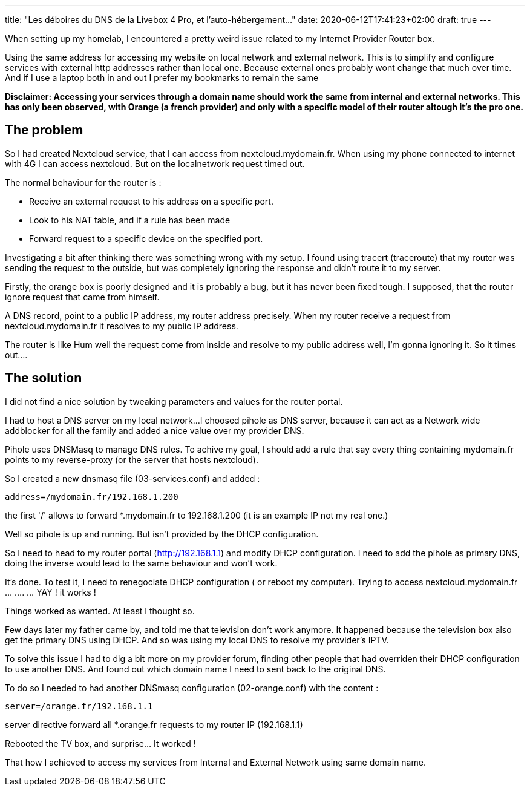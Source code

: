 ---
title: "Les déboires du DNS de la Livebox 4 Pro, et l'auto-hébergement..."
date: 2020-06-12T17:41:23+02:00
draft: true
---

When setting up my homelab, I encountered a pretty weird issue related to my Internet Provider Router box.

Using the same address for accessing my website on local network and external network.
This is to simplify and configure services with external http addresses rather than local one. 
Because external ones probably wont change that much over time. And if I use a laptop both in and out I prefer my bookmarks to remain the same

***Disclaimer*: Accessing your services through a domain name should work the same from internal and external networks. This has only been observed, with Orange (a french provider) and only with a specific model of their router altough it's the pro one.**


## The problem

So I had created Nextcloud service, that I can access from nextcloud.mydomain.fr.
When using my phone connected to internet with 4G I can access nextcloud.
But on the localnetwork request timed out.

.The normal behaviour for the router is :
* Receive an external request to his address on a specific port.
* Look to his NAT table, and if a rule has been made
* Forward request to a specific device on the specified port.

Investigating a bit after thinking there was something wrong with my setup. I found using tracert (traceroute) that my router was sending the request to the outside, but was completely ignoring the response and didn't route it to my server.

Firstly, the orange box is poorly designed and it is probably a bug, but it has never been fixed tough. 
I supposed, that the router ignore request that came from himself.

A DNS record, point to a public IP address, my router address precisely. 
When my router receive a request from nextcloud.mydomain.fr it resolves to my public IP address. 

The router is like Hum well the request come from inside and resolve to my public address well, I'm gonna ignoring it. 
So it times out....

## The solution

I did not find a nice solution by tweaking parameters and values for the router portal.

I had to host a DNS server on my local network...
I choosed pihole as DNS server, because it can act as a Network wide addblocker for all the family and added a nice value over my provider DNS.

Pihole uses DNSMasq to manage DNS rules.
To achive my goal, I should add a rule that say every thing containing mydomain.fr points to my reverse-proxy (or the server that hosts nextcloud).

So I created a new dnsmasq file (03-services.conf) and added :
```
address=/mydomain.fr/192.168.1.200 
```
the first '/' allows to forward *.mydomain.fr to 192.168.1.200 (it is an example IP not my real one.)

Well so pihole is up and running. 
But isn't provided by the DHCP configuration.

So I need to head to my router portal (http://192.168.1.1)
and modify DHCP configuration.
I need to add the pihole as primary DNS, doing the inverse would lead to the same behaviour and won't work.

It's done. To test it, I need to renegociate DHCP configuration ( or reboot my computer).
Trying to access nextcloud.mydomain.fr ... .... ... YAY ! it works !

Things worked as wanted. At least I thought so.

Few days later my father came by, and told me that television don't work anymore.
It happened because the television box also get the primary DNS using DHCP. And so was using my local DNS to resolve my provider's IPTV.

To solve this issue I had to dig a bit more on my provider forum, finding other people that had overriden their DHCP configuration to use another DNS.
And found out which domain name I need to sent back to the original DNS.

To do so I needed to had another DNSmasq configuration (02-orange.conf) with the content :
```
server=/orange.fr/192.168.1.1
```
server directive forward all *.orange.fr requests to my router IP (192.168.1.1)

Rebooted the TV box, and surprise... It worked !

That how I achieved to access my services from Internal and External Network using same domain name.